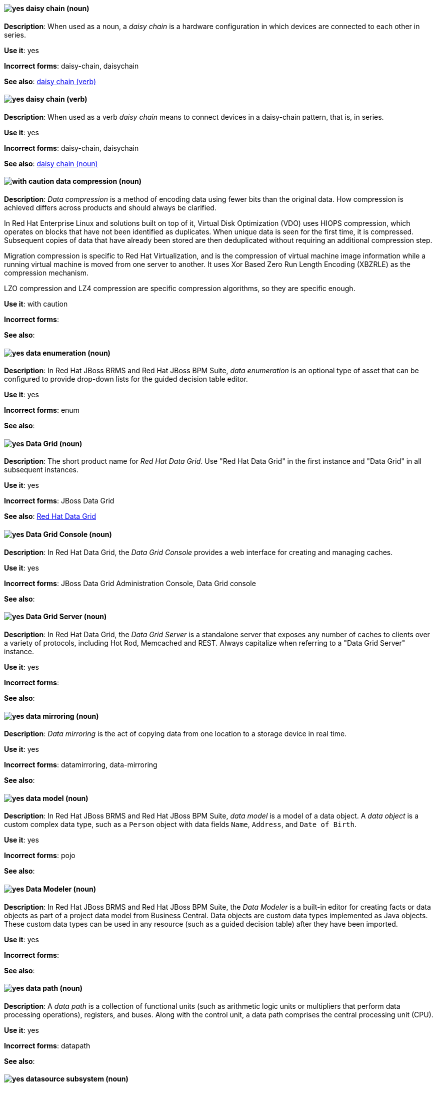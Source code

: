 [[daisy-chain-n]]
==== image:images/yes.png[yes] daisy chain (noun)
*Description*: When used as a noun, a _daisy chain_ is a hardware configuration in which devices are connected to each other in series.

*Use it*: yes

[.vale-ignore]
*Incorrect forms*: daisy-chain, daisychain

*See also*: xref:daisy-chain-v[daisy chain (verb)]

[[daisy-chain-v]]
==== image:images/yes.png[yes] daisy chain (verb)
*Description*: When used as a verb _daisy chain_ means to connect devices in a daisy-chain pattern, that is, in series.

*Use it*: yes

[.vale-ignore]
*Incorrect forms*: daisy-chain, daisychain

*See also*: xref:daisy-chain-n[daisy chain (noun)]

[[data-compression]]
==== image:images/caution.png[with caution] data compression (noun)
*Description*: _Data compression_ is a method of encoding data using fewer bits than the original data. How compression is achieved differs across products and should always be clarified.

In Red{nbsp}Hat Enterprise Linux and solutions built on top of it, Virtual Disk Optimization (VDO) uses HIOPS compression, which operates on blocks that have not been identified as duplicates. When unique data is seen for the first time, it is compressed. Subsequent copies of data that have already been stored are then deduplicated without requiring an additional compression step.

Migration compression is specific to Red{nbsp}Hat Virtualization, and is the compression of virtual machine image information while a running virtual machine is moved from one server to another. It uses Xor Based Zero Run Length Encoding (XBZRLE) as the compression mechanism.

LZO compression and LZ4 compression are specific compression algorithms, so they are specific enough.

*Use it*: with caution

[.vale-ignore]
*Incorrect forms*:

*See also*:

[[data-enumeration]]
==== image:images/yes.png[yes] data enumeration (noun)
*Description*: In Red{nbsp}Hat JBoss BRMS and Red{nbsp}Hat JBoss BPM Suite, _data enumeration_ is an optional type of asset that can be configured to provide drop-down lists for the guided decision table editor.

*Use it*: yes

[.vale-ignore]
*Incorrect forms*: enum

*See also*:

[[data-grid]]
==== image:images/yes.png[yes] Data Grid (noun)
*Description*: The short product name for _Red{nbsp}Hat Data Grid_. Use "Red{nbsp}Hat Data Grid" in the first instance and "Data Grid" in all subsequent instances.

*Use it*: yes

[.vale-ignore]
*Incorrect forms*: JBoss Data Grid

*See also*: xref:red-hat-data-grid[Red{nbsp}Hat Data Grid]

[[data-grid-console]]
==== image:images/yes.png[yes] Data Grid Console (noun)
*Description*: In Red{nbsp}Hat Data Grid, the _Data Grid Console_ provides a web interface for creating and managing caches.

*Use it*: yes

[.vale-ignore]
*Incorrect forms*: JBoss Data Grid Administration Console, Data Grid console

*See also*:

[[data-grid-server]]
==== image:images/yes.png[yes] Data Grid Server (noun)
*Description*: In Red{nbsp}Hat Data Grid, the _Data Grid Server_ is a standalone server that exposes any number of caches to clients over a variety of protocols, including Hot Rod, Memcached and REST. Always capitalize when referring to a "Data Grid Server" instance.

*Use it*: yes

[.vale-ignore]
*Incorrect forms*:

*See also*:

[[data-mirroring]]
==== image:images/yes.png[yes] data mirroring (noun)
*Description*: _Data mirroring_ is the act of copying data from one location to a storage device in real time.

*Use it*: yes

[.vale-ignore]
*Incorrect forms*: datamirroring, data-mirroring

*See also*:

[[data-model]]
==== image:images/yes.png[yes] data model (noun)
*Description*: In Red{nbsp}Hat JBoss BRMS and Red{nbsp}Hat JBoss BPM Suite, _data model_ is a model of a data object. A _data object_ is a custom complex data type, such as a `Person` object with data fields `Name`, `Address`, and `Date of Birth`.

*Use it*: yes

[.vale-ignore]
*Incorrect forms*: pojo

*See also*:

[[data-modeler]]
==== image:images/yes.png[yes] Data Modeler (noun)
*Description*: In Red{nbsp}Hat JBoss BRMS and Red{nbsp}Hat JBoss BPM Suite, the _Data Modeler_ is a built-in editor for creating facts or data objects as part of a project data model from Business Central. Data objects are custom data types implemented as Java objects. These custom data types can be used in any resource (such as a guided decision table) after they have been imported.

*Use it*: yes

[.vale-ignore]
*Incorrect forms*:

*See also*:

[[data-path-n]]
==== image:images/yes.png[yes] data path (noun)
*Description*: A _data path_ is a collection of functional units (such as arithmetic logic units or multipliers that perform data processing operations), registers, and buses. Along with the control unit, a data path comprises the central processing unit (CPU).

*Use it*: yes

[.vale-ignore]
*Incorrect forms*: datapath

*See also*:

[[datasource]]
==== image:images/yes.png[yes] datasource subsystem (noun)
*Description*: In Red{nbsp}Hat JBoss Enterprise Application Platform, the _datasource subsystem_ is used to create and configure data sources and to manage JDBC database drivers. In general text, write in lowercase as one word. Use "Datasource subsystem" when referring to the `datasource` subsystem in titles and headings.

*Use it*: yes

[.vale-ignore]
*Incorrect forms*:

*See also*:

[[debug-adj]]
==== image:images/yes.png[yes] debug (adjective)
*Description*: Use _debug_ as an adjective to describe a type of command or script that is used to find and remove errors from a program or design, for example, a "debug script".

*Use it*: yes

[.vale-ignore]
*Incorrect forms*: de-bug

*See also*: xref:debug-v[debug (verb)]

[[debug-v]]
==== image:images/yes.png[yes] debug (verb)
*Description*: When used as a verb, _debug_ means to find and remove errors from a program or design.

*Use it*: yes

[.vale-ignore]
*Incorrect forms*: de-bug

*See also*: xref:debug-adj[debug (adjective)]

[[deduplication]]
==== image:images/yes.png[yes] deduplication (noun)
*Description*: _Deduplication_ is a feature of virtual disk optimization (VDO) that helps conserve storage space by eliminating multiple copies of duplicate blocks.

*Use it*: yes

[.vale-ignore]
*Incorrect forms*:

*See also*:

[[decision-table]]
==== image:images/yes.png[yes] decision table (noun)
*Description*: A _decision table_ is a collection of rules stored in either a spreadsheet or in the Red{nbsp}Hat JBoss BRMS user interface.

*Use it*: yes

[.vale-ignore]
*Incorrect forms*:

*See also*:

[[decision-tree]]
==== image:images/yes.png[yes] decision tree (noun)
*Description*: A _decision tree_ is a graphical representation of a decision model in a tree-like manner.

*Use it*: yes

[.vale-ignore]
*Incorrect forms*:

*See also*:

[[delivery]]
==== image:images/yes.png[yes] delivery (noun)
*Description*: In Red{nbsp}Hat AMQ, _delivery_ is the process by which a message is sent to a receiver. Delivery includes the message content and metadata, and the protocol exchange required to transfer that content. When the delivery is completed, it is settled.

*Use it*: yes

[.vale-ignore]
*Incorrect forms*:

*See also*: xref:message-settlement[message settlement]

[[denial-of-service-n]]
==== image:images/yes.png[yes] denial of service (noun)
*Description*: _Denial of service_ is an interruption in a user's access to a computer network, usually caused deliberately and with malicious intent. Use "denial of service (DoS)" on first use and "DoS" thereafter.

*Use it*: yes

[.vale-ignore]
*Incorrect forms*: Denial of Service

*See also*: xref:denial-of-service-adj[denial of service (adjective)]

[[denial-of-service-adj]]
==== image:images/yes.png[yes] denial-of-service (adjective)
*Description*: When used as an adjective, spell as "denial-of-service", for example, "denial-of-service attack".

*Use it*: yes

[.vale-ignore]
*Incorrect forms*: Denial-of-Service

*See also*: xref:denial-of-service-n[denial of service (noun)]

[[deployment]]
==== image:images/yes.png[yes] deployment (noun)
*Description*: In Red{nbsp}Hat OpenShift, a _deployment_ is a statement of intent by a user to deploy a new version of a configuration. To avoid confusion, do not refer to an overall OpenShift Container Platform installation, instance, or cluster as an "OpenShift deployment".

The API object for a deployment can be either a Kubernetes-native `Deployment` object (which uses replication controllers) or an OpenShift-specific `DeploymentConfig` object (which uses replica sets).

*Use it*: yes

[.vale-ignore]
*Incorrect forms*: deployment configuration

*See also*:

[[deployment-scanner]]
==== image:images/yes.png[yes] deployment-scanner subsystem (noun)
*Description*: In Red{nbsp}Hat JBoss Enterprise Application Platform, the _deployment-scanner subsystem_ is used to configure scanners to check for applications to deploy. In general text, write in lowercase as two words separated by a hyphen. Use "Deployment Scanners subsystem" when referring to the `deployment-scanner` subsystem in titles and headings. When writing the term in its heading form, ensure that you include a plural 's'.

*Use it*: yes

[.vale-ignore]
*Incorrect forms*:

*See also*:

[[desktop-adj]]
==== image:images/yes.png[yes] desktop (adjective)
*Description*: Use _desktop_ as an adjective when describing a type of computer, for example, "desktop computer".

*Use it*: yes

[.vale-ignore]
*Incorrect forms*: desk top, desk-top

*See also*: xref:desktop-n[desktop (noun)]

[[desktop-n]]
==== image:images/yes.png[yes] desktop (noun)
*Description*: When used as a noun, _desktop_ can refer to a type of computer or the working area of a computer screen.

*Use it*: yes

[.vale-ignore]
*Incorrect forms*: desk top, desk-top

*See also*: xref:desktop-adj[desktop (adjective)]

[[destination]]
==== image:images/caution.png[with caution] destination (noun)
*Description*: In JMS, this is a named location for messages, such as a queue or a topic. Clients use _destinations_ to specify the queue or topic from which to send or receive messages. Only use this term in the context of JMS. In all other instances, use _address_.

*Use it*: with caution

[.vale-ignore]
*Incorrect forms*:

*See also*: xref:message-address[message address]

[[developer-preview]]
==== image:images/yes.png[yes] Developer Preview (noun)
*Description*: _Developer Preview_ software provides early access to upcoming product software in advance of its possible inclusion in a Red{nbsp}Hat product offering. Customers can use Developer Preview software to test functionality and provide feedback during the development process. The software might not have any documentation, is subject to change or removal at any time, and has received limited testing. Developer Preview software is not supported by Red{nbsp}Hat in any way and is not functionally complete or production-ready.

*Use it*: yes

[.vale-ignore]
*Incorrect forms*: Development Preview, Developer preview, dev preview

*See also*:

[[devfile]]
==== image:images/yes.png[yes] devfile (noun)
*Description*: A _devfile_ is a YAML file that you can include in your local development environment to automate various build processes and apply environment guidelines. Specifically, devfiles can provide guidance for runtime images, example code, build and CI commands, and deployment options such as workspace servers and containerization.

*Use it*: yes

[.vale-ignore]
*Incorrect forms*: dev file, .dev file, dev-file

*See also*:

[[device]]
==== image:images/yes.png[yes] device (noun)
*Description*: A _device_ is any machine or component that attaches to a computer.

*Use it*: yes

[.vale-ignore]
*Incorrect forms*:

*See also*:


[[dhcp]]
==== image:images/yes.png[yes] DHCP (noun)
*Description*: The Dynamic Host Configuration Protocol (_DHCP_) provides an IP address and other configuration information, such as IP addresses of DNS servers and time servers, to clients. DHCP clients use broadcasts to contact a DHCP server. Therefore, a DHCP server or a relay agent must be in the same broadcast domain as the client.

*Use it*: yes

[.vale-ignore]
*Incorrect forms*:

*See also*:

[[different]]
==== image:images/yes.png[yes] different from (preposition)
*Description*: Use "different from" when comparing two things. Use "different from" when the next part of the sentence is a noun or pronoun.

*Use it*: yes

[.vale-ignore]
*Incorrect forms*: different than, different to

*See also*:

[[direct-grant]]
==== image:images/yes.png[yes] direct grant
*Description*: A _direct grant_ is a way for a client to obtain an access token on behalf of a user through a REST invocation.

*Use it*: yes

[.vale-ignore]
*Incorrect forms*:

*See also*:

[[direct-routed-messaging]]
==== image:images/yes.png[yes] direct routed messaging (noun)
*Description*: A messaging configuration that uses routers only to deliver messages to destinations. This can also be called _routed messaging_.

*Use it*: yes

[.vale-ignore]
*Incorrect forms*:

*See also*:

[[director]]
==== image:images/yes.png[yes] director (noun)
*Description*: In Red{nbsp}Hat OpenStack Platform (RHOSP), _director_ is a toolset for installing and managing a complete OpenStack environment. Write in lowercase. For example: "Use director to create a RHOSP environment."

*Use it*: yes

[.vale-ignore]
*Incorrect forms*: The director, Director

*See also*:

[[directory]]
==== image:images/yes.png[yes] directory (noun)
*Description*: A _directory_ is a special type of file in a Linux file system that contains a list of objects and their inodes.

*Use it*: yes

[.vale-ignore]
*Incorrect forms*:

*See also*:

[[directory-manager]]
==== image:images/yes.png[yes] Directory Manager (noun)
*Description*: In Red{nbsp}Hat Directory Server, the privileged administrative user is called the _Directory Manager_. The distinguished name (DN) of this user is cn=Directory Manager.

*Use it*: yes

[.vale-ignore]
*Incorrect forms*: DM, directory manager

*See also*:

[[directory-server]]
==== image:images/yes.png[yes] directory server (noun)
*Description*: In Red{nbsp}Hat Enterprise Linux, a _directory server_ centralizes user identity and application information. It provides an operating system-independent, network-based registry for storing application settings, user profiles, group data, policies, and access control information. Each resource on the network is considered an object by the directory server. Information about a particular resource is stored as a collection of attributes associated with that resource or object.
Red{nbsp}Hat Directory Server conforms to LDAP standards.

*Use it*: yes

[.vale-ignore]
*Incorrect forms*:

*See also*: xref:ldap[LDAP]

[[directory-server-product]]
==== image:images/yes.png[yes] Directory Server (noun)
*Description*: The short product name of _Red{nbsp}Hat Directory Server_. In the title of guides, use the full product name "Red{nbsp}Hat Directory Server" and, elsewhere, the short name "Directory Server". Because it is the product name, both words start with a capital letter. Additionally, this practice distinguishes the Red{nbsp}Hat Directory Server product from other directory servers.

*Use it*: yes

[.vale-ignore]
*Incorrect forms*: directory server

*See also*: xref:red-hat-directory-server[Red{nbsp}Hat Directory Server]

[[disaster-recovery]]
==== image:images/yes.png[yes] disaster recovery (adjective)
*Description*: _Disaster recovery_ refers to processes or methods used to ensure data integrity and the operational continuity of an environment or infrastructure during any malicious or accidental interruption.

*Use it*: yes

[.vale-ignore]
*Incorrect forms*:

*See also*:

[[disconnected]]
==== image:images/yes.png[yes] disconnected (adjective)
*Description*: In Red{nbsp}Hat OpenShift, use "disconnected" when discussing installing a cluster in an environment that does not have an active connection to the internet. Use "disconnected" regardless of whether the restriction is physical or logical.

"Disconnected" is the preferred term over "restricted", "air-gapped", or "offline".

*Use it*: yes

[.vale-ignore]
*Incorrect forms*:

*See also*:

[[disk-druid]]
==== image:images/yes.png[yes] Disk Druid (noun)
*Description*: A _Disk Druid_ is a partitioning tool incorporated into Red{nbsp}Hat Enterprise Linux.

*Use it*: yes

[.vale-ignore]
*Incorrect forms*: Disk druid, disk druid, diskdruid

*See also*:

[[disk-encryption]]
==== image:images/yes.png[yes] disk encryption (noun)
*Description*:  _Disk encryption_ is a security feature to protect access to sensitive information stored on a disk by using mathematical functions to convert disk data into a format that cannot be deciphered easily by unauthorized processes or users. Disk encryption is also known as _block device encryption_ or _encryption at rest_.

*Use it*: yes

[.vale-ignore]
*Incorrect forms*:

*See also*:

[[disk-label]]
==== image:images/yes.png[yes] disk label (noun)
*Description*: A _disk label_ is a record that contains information about the location of the partitions on a disk.

*Use it*: yes

[.vale-ignore]
*Incorrect forms*: disklabel, disk-label

*See also*:

[[dispatch-router]]
==== image:images/caution.png[with caution] Dispatch Router (noun)
*Description*: The upstream component for AMQ Interconnect (link:https://qpid.apache.org/components/dispatch-router/[Apache Qpid Dispatch Router]). When referring to "AMQ Interconnect", always use the "Red{nbsp}Hat" product name.

*Use it*: with caution

[.vale-ignore]
*Incorrect forms*:

*See also*: xref:amq-interconnect[AMQ Interconnect]

[[dispersed-volume]]
==== image:images/yes.png[yes] dispersed volume (noun)
*Description*: A _dispersed volume_ is a Gluster volume that uses erasure coding to write data across three or more bricks to ensure that data remains available even when a certain number of bricks is not available.

*Use it*: yes

[.vale-ignore]
*Incorrect forms*:

*See also*: xref:brick[brick]

[[distinguished-name]]
==== image:images/yes.png[yes] distinguished name (noun)
*Description*: A _distinguished name (DN)_ is a sequence of relative distinguished names (RDN) connected by commas. A DN defines the unique location of an entry in the LDAP directory. Use "distinguished name" on the first usage and then the abbreviation "DN" subsequently.

*Use it*: yes

[.vale-ignore]
*Incorrect forms*:

*See also*:

[[dnf-automatic]]
==== image:images/yes.png[yes] DNF Automatic (noun)
*Description*: Use _DNF Automatic_ to refer to a Red{nbsp}Hat Enterprise Linux command-line interface suited for automatic and regular package updates.

*Use it*: yes

[.vale-ignore]
*Incorrect forms*: DNF automatic, dnf automatic

[[distributed-file-system]]
==== image:images/yes.png[yes] distributed file system (noun)
*Description*: A _distributed file system_ is a file system that presents files from several different storage devices, potentially on many different machines and in many different locations, as a single interface to an end user or consuming service.

*Use it*: yes

[.vale-ignore]
*Incorrect forms*:

*See also*:

[[distributed-volume]]
==== image:images/yes.png[yes] distributed volume (noun)
*Description*: A _distributed volume_ is a Gluster volume that distributes data across one or more bricks.

*Use it*: yes

[.vale-ignore]
*Incorrect forms*:

*See also*:

[distributed-dispersed-volume]]
==== image:images/yes.png[yes] distributed-dispersed volume (noun)
*Description*: A _distributed-dispersed volume_ is a Gluster volume that distributes and erasure codes data across one or more bricks.

*Use it*: yes

[.vale-ignore]
*Incorrect forms*:

*See also*:

[[distributed-replicated-volume]]
==== image:images/yes.png[yes] distributed-replicated volume (noun)
*Description*: A _distributed-replicated volume_ is a Gluster volume that distributes and replicates data across multiple bricks.

*Use it*: yes

[.vale-ignore]
*Incorrect forms*:

*See also*:

[[dns]]
==== image:images/yes.png[yes] DNS (noun)
*Description*: _DNS_ is an abbreviation for "Domain Name System" or "Domain Name Service", a service that translates domain names into IP addresses and vice versa.

*Use it*: yes

[.vale-ignore]
*Incorrect forms*: dns

*See also*:

[[dns-ptr-records]]
==== image:images/yes.png[yes] DNS PTR records (noun)
*Description*: _DNS pointer records (PTR)_ resolve an IP address of a host to a domain or host name. PTR records are the opposite of DNS A and AAAA records, which resolve host names to IP addresses. DNS PTR records enable reverse DNS lookups. PTR records are stored on the DNS server.

*Use it*: yes

[.vale-ignore]
*Incorrect forms*:

*See also*:

[[dns-srv-records]]
==== image:images/yes.png[yes] DNS SRV records (noun)
*Description*: A _DNS service (SRV)_ record defines the hostname, port number, transport protocol, priority and weight of a service available in a domain. You can use SRV records to locate IdM servers and replicas.

*Use it*: yes

[.vale-ignore]
*Incorrect forms*:

*See also*:

[[dockerfile]]
==== image:images/yes.png[yes] Dockerfile (noun)
*Description*: Docker can build images automatically by reading the instructions from a Dockerfile. A _Dockerfile_ is a text document that contains all the commands you would normally execute manually in order to build a Docker image.

*Use it*: yes

[.vale-ignore]
*Incorrect forms*: dockerfile

*See also*:

[[domain-controller]]
==== image:images/yes.png[yes] domain controller (noun)
*Description*: In Red{nbsp}Hat Enterprise Linux, a _domain controller (DC)_ is a host that responds to security authentication requests within a domain and controls access to resources in that domain. IdM servers work as DCs for the IdM domain. A DC authenticates users, stores user account information and enforces security policy for a domain. When a user logs into a domain, the DC authenticates and validates their credentials and either allows or denies access.

*Use it*: yes

[.vale-ignore]
*Incorrect forms*:

*See also*:

[[domain-mode]]
==== image:images/no.png[no] domain mode (noun)
*Description*: In Red{nbsp}Hat JBoss Enterprise Application Platform, do not use "domain mode" to refer to the running instance of JBoss EAP server. For the correct usage, see the xref:managed-domain[managed domain] entry.

*Use it*: no

[.vale-ignore]
*Incorrect forms*:

*See also*: xref:managed-domain[managed domain]

[[domain-name]]
==== image:images/yes.png[yes] domain name (noun)
*Description*: A _domain name_ is a name that identifies one or more IP addresses, for example, "redhat.com".

*Use it*: yes

[.vale-ignore]
*Incorrect forms*: domainname, domain-name

*See also*:

[[download-n]]
==== image:images/yes.png[yes] download (noun)
*Description*: Use "download" as a noun when referring to software, data, and so on that is being retrieved from another computer.

*Use it*: yes

[.vale-ignore]
*Incorrect forms*: down-load, down load

*See also*: xref:download-v[download (verb)]

[[download-v]]
==== image:images/yes.png[yes] download (verb)
*Description*: Use "download" as a verb when referring to the act or process of downloading data.

*Use it*: yes

[.vale-ignore]
*Incorrect forms*: down-load, down load

*See also*: xref:download-n[download (noun)]

[[downstream-adj]]
==== image:images/yes.png[yes] downstream (adjective)
*Description*: _Downstream_ as an adjective refers to the Red{nbsp}Hat offerings that are based on upstream community projects.

*Use it*: yes

[.vale-ignore]
*Incorrect forms*: down-stream, down stream

*See also*: xref:downstream-n[downstream (noun)], xref:upstream-adj[upstream (adjective)], xref:upstream-n[upstream (noun)]

[[downstream-n]]
==== image:images/yes.png[yes] downstream (noun)
*Description*: _Downstream_ as a noun refers to the Red{nbsp}Hat offerings that are based on upstream community projects.

*Use it*: yes

[.vale-ignore]
*Incorrect forms*: down-stream, down stream

*See also*: xref:downstream-adj[downstream (adjective)], xref:upstream-adj[upstream (adjective)], xref:upstream-n[upstream (noun)]

[[drl]]
==== image:images/yes.png[yes] DRL (noun)
*Description*: In Red{nbsp}Hat JBoss BRMS and Red{nbsp}Hat JBoss BPM Suite, _DRL_ is an abbreviation for the "Drools Rule Language", which is a file with the .drl extension. A DRL file stores technical rules as text and can be managed in the Red{nbsp}Hat JBoss BRMS user interface. A DRL file contains one or more rules.

*Use it*: yes

[.vale-ignore]
*Incorrect forms*: drl

*See also*:

[[drools-expert]]
==== image:images/yes.png[yes] Drools Expert (noun)
*Description*: The _Drools Expert_ is a pattern matching-based rule engine that runs on Java EE application servers, Red{nbsp}Hat JBoss BRMS platform, or bundled with Java applications. It comprises an inference engine, a production memory, and a working memory. Rules are stored in the production memory, and the facts that the inference engine matches the rules against are stored in the working memory.

*Use it*: yes

[.vale-ignore]
*Incorrect forms*:

*See also*:

[[dsl]]
==== image:images/yes.png[yes] DSL (noun)
*Description*: In Red{nbsp}Hat JBoss BRMS and Red{nbsp}Hat JBoss BPM Suite, _DSL_ is an abbreviation for "domain-specific language". DSL is used to create a rule language that is dedicated to your problem domain. A set of DSL definitions consists of transformations from DSL sentences to DRL constructs. These constructs let you use all of the underlying rule language and engine features. You can write rules in DSL rule (DSLR) files, which are translated into Drools Rule Language (DRL) files.

*Use it*: yes

[.vale-ignore]
*Incorrect forms*: dsl

*See also*:

[[dual-boot]]
==== image:images/yes.png[yes] dual-boot (adjective)
*Description*: A _dual-boot_ system is a system in which two operating systems are installed on the same hard drive.

*Use it*: yes

[.vale-ignore]
*Incorrect forms*: dualboot, dual boot

*See also*:

[[DVD-writer]]
==== image:images/yes.png[yes] DVD writer (noun)
*Description*: A _DVD writer_ is a device that records data into the DVD format.

*Use it*: yes

[.vale-ignore]
*Incorrect forms*: DVD burner, burner

*See also*:

[[dynamically-provisioned-storage]]
==== image:images/caution.png[with caution] dynamically provisioned storage (noun)
*Description*:  _Dynamically provisioned storage_ is a data repository that changes in size depending on the current demand of the application or the user. In OpenShift Container Platform and OpenShift Data Foundation, use "dynamic volume provisioning" to refer to the related `StorageClass` configuration parameter.

*Use it*: with caution

[.vale-ignore]
*Incorrect forms*:

*See also*:

